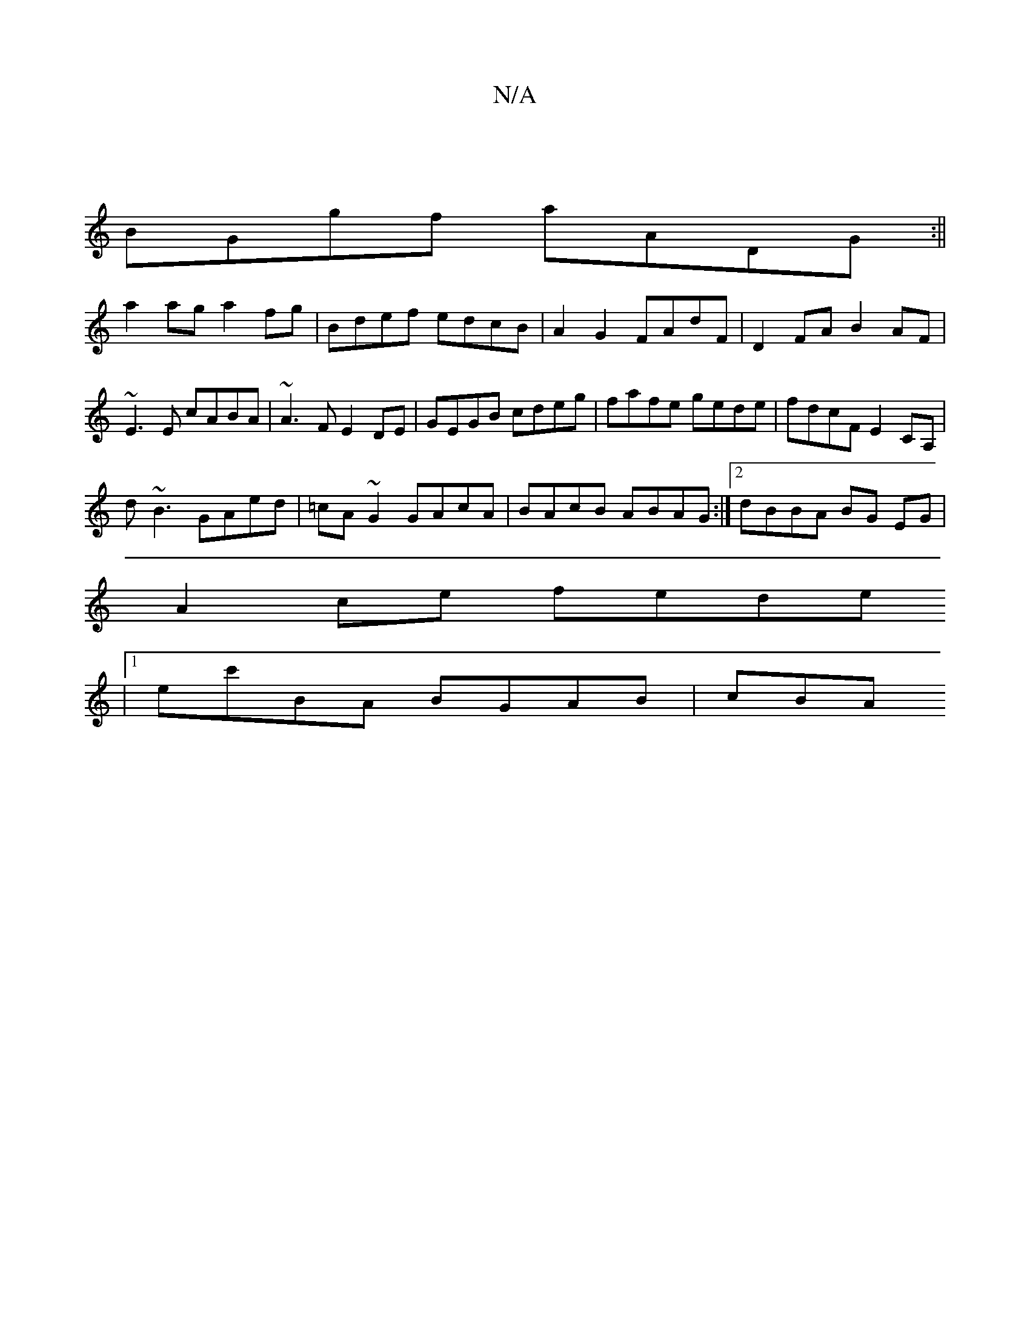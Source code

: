 X:1
T:N/A
M:4/4
R:N/A
K:Cmajor
 |
BGgf aADG :||
 a2ag a2fg | Bdef edcB | A2 G2 FAdF | D2 FA B2AF |~E3E cABA | ~A3 F E2DE|GEGB cdeg | fafe gede |fdcF E2CA,|
d~B3 GAed|=cA~G2 GAcA|BAcB ABAG:|2 dBBA BG EG |
A2ce fede
|1 ec'BA BGAB|cBA
